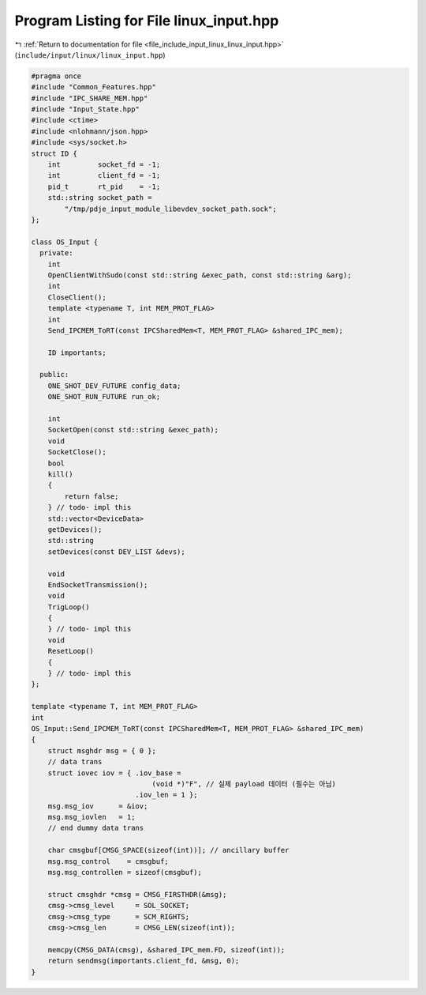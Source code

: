 
.. _program_listing_file_include_input_linux_linux_input.hpp:

Program Listing for File linux_input.hpp
========================================

|exhale_lsh| :ref:`Return to documentation for file <file_include_input_linux_linux_input.hpp>` (``include/input/linux/linux_input.hpp``)

.. |exhale_lsh| unicode:: U+021B0 .. UPWARDS ARROW WITH TIP LEFTWARDS

.. code-block:: cpp

   #pragma once
   #include "Common_Features.hpp"
   #include "IPC_SHARE_MEM.hpp"
   #include "Input_State.hpp"
   #include <ctime>
   #include <nlohmann/json.hpp>
   #include <sys/socket.h>
   struct ID {
       int         socket_fd = -1;
       int         client_fd = -1;
       pid_t       rt_pid    = -1;
       std::string socket_path =
           "/tmp/pdje_input_module_libevdev_socket_path.sock";
   };
   
   class OS_Input {
     private:
       int
       OpenClientWithSudo(const std::string &exec_path, const std::string &arg);
       int
       CloseClient();
       template <typename T, int MEM_PROT_FLAG>
       int
       Send_IPCMEM_ToRT(const IPCSharedMem<T, MEM_PROT_FLAG> &shared_IPC_mem);
   
       ID importants;
   
     public:
       ONE_SHOT_DEV_FUTURE config_data;
       ONE_SHOT_RUN_FUTURE run_ok;
   
       int
       SocketOpen(const std::string &exec_path);
       void
       SocketClose();
       bool
       kill()
       {
           return false;
       } // todo- impl this
       std::vector<DeviceData>
       getDevices();
       std::string
       setDevices(const DEV_LIST &devs);
   
       void
       EndSocketTransmission();
       void
       TrigLoop()
       {
       } // todo- impl this
       void
       ResetLoop()
       {
       } // todo- impl this
   };
   
   template <typename T, int MEM_PROT_FLAG>
   int
   OS_Input::Send_IPCMEM_ToRT(const IPCSharedMem<T, MEM_PROT_FLAG> &shared_IPC_mem)
   {
       struct msghdr msg = { 0 };
       // data trans
       struct iovec iov = { .iov_base =
                                (void *)"F", // 실제 payload 데이터 (필수는 아님)
                            .iov_len = 1 };
       msg.msg_iov      = &iov;
       msg.msg_iovlen   = 1;
       // end dummy data trans
   
       char cmsgbuf[CMSG_SPACE(sizeof(int))]; // ancillary buffer
       msg.msg_control    = cmsgbuf;
       msg.msg_controllen = sizeof(cmsgbuf);
   
       struct cmsghdr *cmsg = CMSG_FIRSTHDR(&msg);
       cmsg->cmsg_level     = SOL_SOCKET;
       cmsg->cmsg_type      = SCM_RIGHTS;
       cmsg->cmsg_len       = CMSG_LEN(sizeof(int));
   
       memcpy(CMSG_DATA(cmsg), &shared_IPC_mem.FD, sizeof(int));
       return sendmsg(importants.client_fd, &msg, 0);
   }
